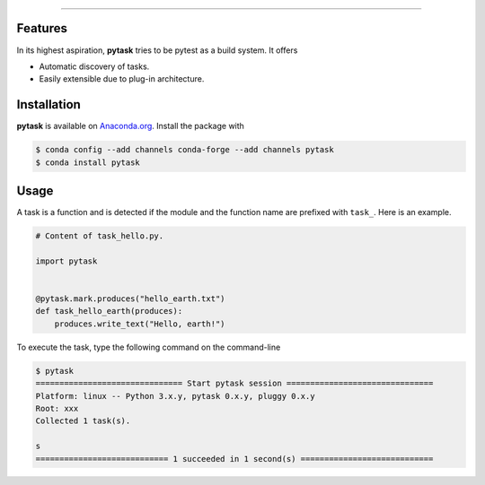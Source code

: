 .. raw:: html

    <img src="docs/_static/images/pytask_w_text.png" alt="pytask"
         width="50%">

------

.. image:: https://anaconda.org/pytask/pytask/badges/version.svg
    :target: https://anaconda.org/pytask/pytask

.. image:: https://anaconda.org/pytask/pytask/badges/platforms.svg
    :target: https://anaconda.org/pytask/pytask

.. image:: https://readthedocs.org/projects/pytask-dev/badge/?version=latest
    :target: https://pytask-dev.readthedocs.io/en/latest

.. image:: https://codecov.io/gh/pytask/pytask/branch/master/graph/badge.svg
    :target: https://codecov.io/gh/pytask/pytask

.. image:: https://img.shields.io/badge/code%20style-black-000000.svg
    :target: https://github.com/psf/black


Features
--------

In its highest aspiration, **pytask** tries to be pytest as a build system. It offers

- Automatic discovery of tasks.

- Easily extensible due to plug-in architecture.


Installation
------------

**pytask** is available on `Anaconda.org <https://anaconda.org/pytask/pytask>`_. Install
the package with

.. code-block:: bash

    $ conda config --add channels conda-forge --add channels pytask
    $ conda install pytask


Usage
-----

A task is a function and is detected if the module and the function name are prefixed
with ``task_``. Here is an example.

.. code-block:: python

    # Content of task_hello.py.

    import pytask


    @pytask.mark.produces("hello_earth.txt")
    def task_hello_earth(produces):
        produces.write_text("Hello, earth!")

To execute the task, type the following command on the command-line

.. code-block::

    $ pytask
    =============================== Start pytask session ===============================
    Platform: linux -- Python 3.x.y, pytask 0.x.y, pluggy 0.x.y
    Root: xxx
    Collected 1 task(s).

    s
    ============================ 1 succeeded in 1 second(s) ============================
